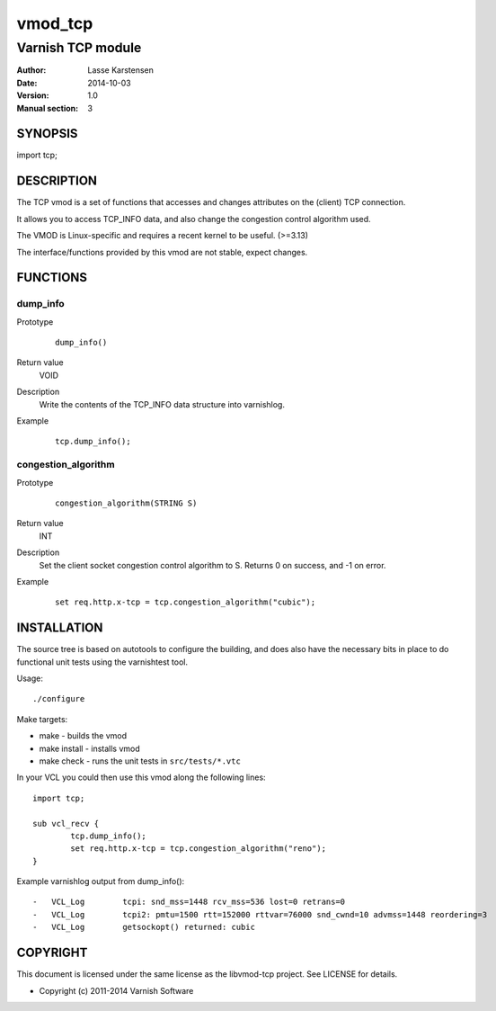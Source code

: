 ========
vmod_tcp
========

------------------
Varnish TCP module
------------------

:Author: Lasse Karstensen
:Date: 2014-10-03
:Version: 1.0
:Manual section: 3

SYNOPSIS
========

import tcp;

DESCRIPTION
===========

The TCP vmod is a set of functions that accesses and changes attributes
on the (client) TCP connection.

It allows you to access TCP_INFO data, and also change the congestion control
algorithm used.

The VMOD is Linux-specific and requires a recent kernel to be useful. (>=3.13)

The interface/functions provided by this vmod are not stable, expect changes.

FUNCTIONS
=========

dump_info
---------

Prototype
        ::

                dump_info()
Return value
	VOID
Description
	Write the contents of the TCP_INFO data structure into varnishlog.
Example
        ::

                tcp.dump_info();

congestion_algorithm
--------------------

Prototype
        ::

                congestion_algorithm(STRING S)
Return value
	INT
Description
	Set the client socket congestion control algorithm to S. Returns 0 on success, and -1 on error.
Example
        ::

                set req.http.x-tcp = tcp.congestion_algorithm("cubic");


INSTALLATION
============

The source tree is based on autotools to configure the building, and
does also have the necessary bits in place to do functional unit tests
using the varnishtest tool.

Usage::

 ./configure

Make targets:

* make - builds the vmod
* make install - installs vmod
* make check - runs the unit tests in ``src/tests/*.vtc``

In your VCL you could then use this vmod along the following lines::
        
        import tcp;

        sub vcl_recv {
                tcp.dump_info();
                set req.http.x-tcp = tcp.congestion_algorithm("reno");
        }

Example varnishlog output from dump_info()::
        
        -   VCL_Log        tcpi: snd_mss=1448 rcv_mss=536 lost=0 retrans=0
        -   VCL_Log        tcpi2: pmtu=1500 rtt=152000 rttvar=76000 snd_cwnd=10 advmss=1448 reordering=3
        -   VCL_Log        getsockopt() returned: cubic


COPYRIGHT
=========

This document is licensed under the same license as the
libvmod-tcp project. See LICENSE for details.

* Copyright (c) 2011-2014 Varnish Software

